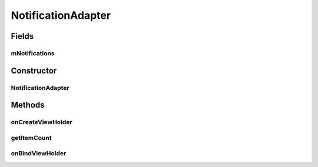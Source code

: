 .. java:import:: android.content.DialogInterface;
.. java:import:: android.graphics.Bitmap;
.. java:import:: android.os.AsyncTask;
.. java:import:: android.os.Bundle;
.. java:import:: android.support.v4.app.Fragment;
.. java:import:: android.support.v7.app.AlertDialog;
.. java:import:: android.support.v7.widget.CardView;
.. java:import:: android.support.v7.widget.LinearLayoutManager;
.. java:import:: android.support.v7.widget.RecyclerView;
.. java:import:: android.util.Log;
.. java:import:: android.view.LayoutInflater;
.. java:import:: android.view.View;
.. java:import:: android.view.ViewGroup;
.. java:import:: android.widget.TextView;
.. java:import:: android.widget.Toast;

.. java:import:: org.json.JSONArray;
.. java:import:: org.json.JSONException;
.. java:import:: org.json.JSONObject;

.. java:import:: java.util.List;

NotificationAdapter
===============

.. java:package:: com.fiuba.tallerii.jobify
   :noindex:

.. java:type:: pprivate class NotificationAdapter extends RecyclerView.Adapter<NotificationsViewHolder>

   Adaptador definido internamente por `NotificationsFragment` para controlar cada cada notificación en forma de un `NotificationsViewHolder`

Fields
------
mNotifications
^^^^^^^^^

.. java:field::  private List<Notification> mNotifications;
   :outertype: NotificationAdapter

   Lista de `Notification`, que contienen la información acerca de las notificaciones del usuario.


Constructor
------------
NotificationAdapter
^^^^^^^^^^^^^^^

.. java:constructor:: public NotificationAdapter(List<Notification> notifications)
   :outertype: NotificationAdapter

   Inicializa la lista de `Notification` a manipular.

   :param notifications: 


Methods
-------


onCreateViewHolder
^^^^^^^^

.. java:method:: @Override public NotificationsViewHolder onCreateViewHolder(ViewGroup parent, int viewType)
   :outertype: NotificationAdapter

   Crea el View para mostrar un `Notification` de la forma deseada y crea con el mismo, un `NotificationsViewHolder' 

   :param parent:
   :param viewType:

getItemCount
^^^^^^^

.. java:method:: @Override public int getItemCount()
   :outertype: NotificationAdapter

   Devuelve la cantidad de Notification's que se están manipulando


onBindViewHolder
^^^^^^^^^

.. java:method:: @Override public void onBindViewHolder(NotificationsViewHolder holder, int position)
   :outertype: NotificationAdapter

   Rellena los valores del NotificationsViewHolder para que pueda ser mostrado de la forma deseada.

   :param holder: NotificationsViewHolder que se está agregando
   :param position: índice en la lista de Notifications, del `Notification` que está siendo agregado.


